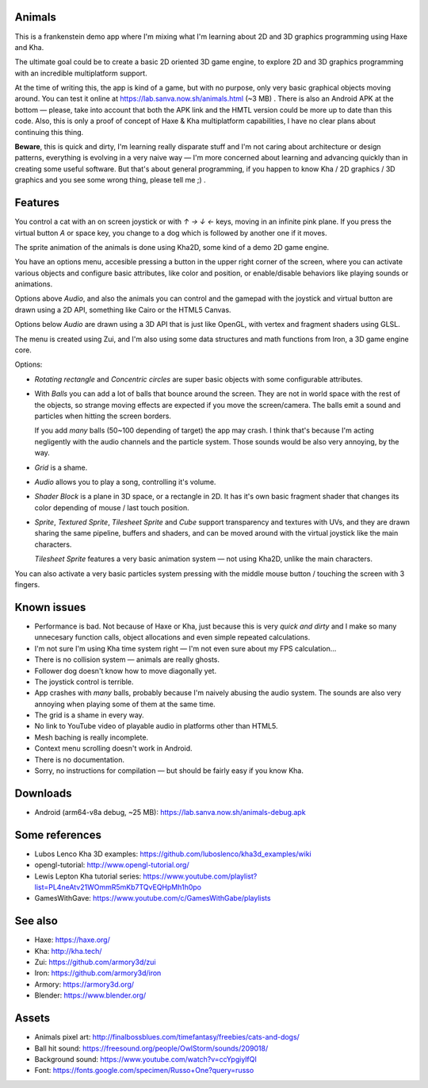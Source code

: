 Animals
-------

This is a frankenstein demo app where I'm mixing what I'm learning
about 2D and 3D graphics programming using Haxe and Kha.

The ultimate goal could be to create a basic 2D oriented 3D game engine,
to explore 2D and 3D graphics programming with an incredible
multiplatform support.

At the time of writing this, the app is kind of a game,
but with no purpose, only very basic graphical
objects moving around. You can test it online at
https://lab.sanva.now.sh/animals.html (~3 MB) . There is also
an Android APK at the bottom — please, take into account
that both the APK link and the HMTL version could be
more up to date than this code. Also, this is only a
proof of concept of Haxe & Kha multiplatform capabilities,
I have no clear plans about continuing this thing.

**Beware**, this is quick and dirty, I'm learning really disparate
stuff and I'm not caring about architecture or design patterns,
everything is evolving in a very naive way — I'm more concerned about
learning and advancing quickly than in creating some useful software. But
that's about general programming, if you happen to know
Kha / 2D graphics / 3D graphics and you see
some wrong thing, please tell me ;) .

Features
--------

You control a cat with an on screen joystick or with
`↑` `→` `↓` `←` keys, moving in an infinite pink plane. If you
press the virtual button `A` or space key,
you change to a dog which is followed by
another one if it moves.

The sprite animation of the animals is done using Kha2D,
some kind of a demo 2D game engine.

You have an options menu, accesible pressing a button
in the upper right corner of the screen, where
you can activate various objects and configure
basic attributes, like color and position, or
enable/disable behaviors like playing sounds
or animations.

Options above *Audio*, and also the animals you
can control and the gamepad with the joystick
and virtual button are drawn using a 2D API,
something like Cairo or the HTML5 Canvas.

Options below *Audio* are drawn using a
3D API that is just like OpenGL, with
vertex and fragment shaders using GLSL.

The menu is created using Zui, and I'm also
using some data structures and math functions
from Iron, a 3D game engine core.

Options:

- *Rotating rectangle* and *Concentric circles*
  are super basic objects with
  some configurable attributes.

- With *Balls* you can add a lot
  of balls that bounce around
  the screen. They are not in
  world space with the rest of
  the objects, so strange moving
  effects are expected if you
  move the screen/camera. The balls
  emit a sound and particles when
  hitting the screen borders.

  If you add *many* balls (50~100 depending
  of target) the app may crash. I think that's
  because I'm acting negligently with
  the audio channels and the particle
  system. Those sounds would
  be also very annoying, by the way.

- *Grid* is a shame.

- *Audio* allows you to play
  a song, controlling it's volume.

- *Shader Block* is a plane in 3D space,
  or a rectangle in 2D. It has it's
  own basic fragment shader that
  changes its color depending of
  mouse / last touch position.

- *Sprite*, *Textured Sprite*,
  *Tilesheet Sprite* and *Cube*
  support transparency and
  textures with UVs, and they are drawn
  sharing the same pipeline, buffers
  and shaders, and can be moved around
  with the virtual joystick like the main
  characters.

  *Tilesheet Sprite* features a very basic
  animation system — not using Kha2D, unlike
  the main characters.

You can also activate a very basic particles
system pressing with the middle
mouse button / touching the
screen with 3 fingers.

Known issues
------------

- Performance is bad. Not because
  of Haxe or Kha, just because this is
  very *quick and dirty* and I make
  so many unnecesary function calls,
  object allocations and even
  simple repeated calculations.

- I'm not sure I'm using Kha time
  system right — I'm not even sure
  about my FPS calculation...

- There is no collision system — animals
  are really ghosts.

- Follower dog doesn't know how
  to move diagonally yet.

- The joystick control is terrible.

- App crashes with *many* balls,
  probably because I'm naively abusing
  the audio system. The sounds are
  also very annoying when playing some
  of them at the same time.

- The grid is a shame in every way.

- No link to YouTube video of playable
  audio in platforms other than
  HTML5.

- Mesh baching is really incomplete.

- Context menu scrolling doesn't work
  in Android.

- There is no documentation.

- Sorry, no instructions for compilation — but
  should be fairly easy if you know Kha.

Downloads
---------

- Android (arm64-v8a debug, ~25 MB): https://lab.sanva.now.sh/animals-debug.apk

Some references
---------------

- Lubos Lenco Kha 3D examples: https://github.com/luboslenco/kha3d_examples/wiki
- opengl-tutorial: http://www.opengl-tutorial.org/
- Lewis Lepton Kha tutorial series: https://www.youtube.com/playlist?list=PL4neAtv21WOmmR5mKb7TQvEQHpMh1h0po
- GamesWithGave: https://www.youtube.com/c/GamesWithGabe/playlists

See also
--------

- Haxe: https://haxe.org/
- Kha: http://kha.tech/
- Zui: https://github.com/armory3d/zui
- Iron: https://github.com/armory3d/iron
- Armory: https://armory3d.org/
- Blender: https://www.blender.org/

Assets
------

- Animals pixel art: http://finalbossblues.com/timefantasy/freebies/cats-and-dogs/
- Ball hit sound: https://freesound.org/people/OwlStorm/sounds/209018/
- Background sound: https://www.youtube.com/watch?v=ccYpgiylfQI
- Font: https://fonts.google.com/specimen/Russo+One?query=russo

